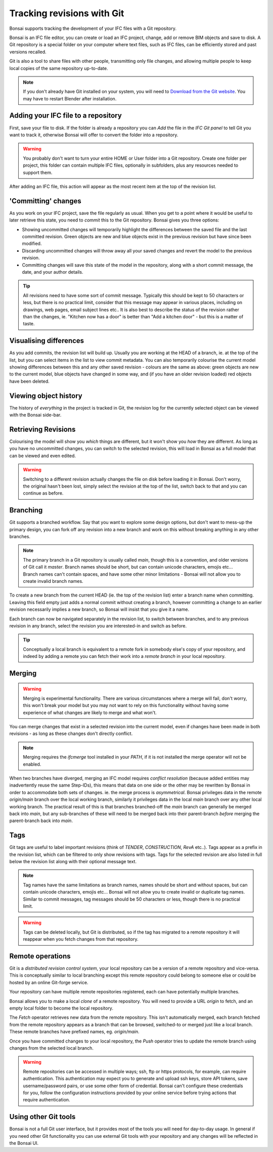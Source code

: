 Tracking revisions with Git
===========================

Bonsai supports tracking the development of your IFC files with a Git
repository.

Bonsai is an IFC file editor, you can create or load an IFC project,
change, add or remove BIM objects and save to disk. A Git repository is a
special folder on your computer where text files, such as IFC files, can be
efficiently stored and past versions recalled.

Git is also a tool to share files with other people, transmitting only file
changes, and allowing multiple people to keep local copies of the same
repository up-to-date.

.. Note::

    If you don't already have Git installed on your system, you will need to
    `Download from the Git website <https://git-scm.com/downloads>`__.
    You may have to restart Blender after installation.

Adding your IFC file to a repository
------------------------------------

First, save your file to disk. If the folder is already a repository you can
*Add* the file in the *IFC Git panel* to tell Git you want to track it,
otherwise Bonsai will offer to convert the folder into a repository.

.. Warning::

    You probably don't want to turn your entire HOME or User folder into a Git
    repository. Create one folder per project, this folder can contain multiple
    IFC files, optionally in subfolders, plus any resources needed to support
    them.

After adding an IFC file, this action will appear as the most recent item at
the top of the revision list.

'Committing' changes
--------------------

As you work on your IFC project, save the file regularly as usual. When you
get to a point where it would be useful to later retrieve this state, you need
to *commit* this to the Git repository. Bonsai gives you three options:

- Showing uncommitted changes will temporarily highlight the differences
  between the saved file and the last committed revision. Green objects are new
  and blue objects exist in the previous revision but have since been modified.

- Discarding uncommitted changes will throw away all your saved changes and
  revert the model to the previous revision.

- Committing changes will save this state of the model in the repository, along
  with a short commit message, the date, and your author details.

.. Tip::

    All revisions need to have some sort of commit message. Typically this
    should be kept to 50 characters or less, but there is no practical limit,
    consider that this message may appear in various places, including on
    drawings, web pages, email subject lines etc.. It is also best to describe the
    status of the revision rather than the changes, ie. "Kitchen now has a
    door" is better than "Add a kitchen door" - but this is a matter of taste.

Visualising differences
-----------------------

As you add commits, the revision list will build up. Usually you are working at
the HEAD of a branch, ie. at the top of the list, but you can select items in
the list to view commit metadata. You can also temporarily colourise the current
model showing differences between this and any other saved revision - colours
are the same as above: green objects are new to the current model, blue
objects have changed in some way, and (if you have an older revision loaded)
red objects have been deleted.

Viewing object history
----------------------

The history of *everything* in the project is tracked in Git, the revision log
for the currently selected object can be viewed with the Bonsai side-bar.

Retrieving Revisions
--------------------

Colourising the model will show you *which* things are different, but it won't
show you *how* they are different. As long as you have no uncommitted changes,
you can switch to the selected revision, this will load in Bonsai as a
full model that can be viewed and even edited.

.. Warning::

    Switching to a different revision actually changes the file on disk before
    loading it in Bonsai. Don't worry, the original hasn't been lost,
    simply select the revision at the top of the list, switch back to
    that and you can continue as before.

Branching
---------

Git supports a branched workflow. Say that you want to explore some design
options, but don't want to mess-up the primary design, you can fork off any
revision into a new branch and work on this without breaking anything in any
other branches.

.. Note::

    The primary branch in a Git repository is usually called *main*, though
    this is a convention, and older versions of Git call it *master*. Branch
    names should be short, but can contain unicode characters, emojis etc...
    Branch names can't contain spaces, and have some other minor limitations -
    Bonsai will not allow you to create invalid branch names.

To create a new branch from the current HEAD (ie. the top of the revision list)
enter a branch name when committing. Leaving this field empty just adds a
normal commit without creating a branch, however committing a change to an
earlier revision necessarily implies a new branch, so Bonsai will insist
that you give it a name.

Each branch can now be navigated separately in the revision list, to switch
between branches, and to any previous revision in any branch, select the
revision you are interested-in and switch as before.

.. Tip::

    Conceptually a local branch is equivalent to a remote fork in somebody
    else's copy of your repository, and indeed by adding a remote you
    can fetch their work into a *remote branch* in your local repository.

Merging
-------

.. Warning::

    Merging is experimental functionality. There are various circumstances
    where a merge will fail, don't worry, this won't break your model but you
    may not want to rely on this functionality without having some experience
    of what changes are likely to merge and what won't.

You can merge changes that exist in a selected revision into the current
model, even if changes have been made in both revisions - as long as these
changes don't directly conflict.

.. Note::

    Merging requires the *ifcmerge* tool installed in your `PATH`, if it is
    not installed the merge operator will not be enabled.

When two branches have diverged, merging an IFC model requires *conflict
resolution* (because added entities may inadvertently reuse the same Step-IDs),
this means that data on one side or the other may be rewritten by Bonsai in
order to accommodate both sets of changes. ie. the merge process is
*asymmetrical*.  Bonsai privileges data in the remote `origin/main` branch
over the local working branch, similarly it privileges data in the local `main`
branch over any other local working branch. The practical result of this is
that branches branched-off the `main` branch can generally be merged back into
`main`, but any sub-branches of these will need to be merged back into their
parent-branch *before* merging the parent-branch back into `main`.

Tags
----

Git tags are useful to label important revisions (think of *TENDER*,
*CONSTRUCTION*, *RevA* etc..). Tags appear as a prefix in the revision list,
which can be filtered to only show revisions with tags. Tags for the selected
revision are also listed in full below the revision list along with their
optional message text.

.. Note::

    Tag names have the same limitations as branch names, names should be short
    and without spaces, but can contain unicode characters, emojis etc...
    Bonsai will not allow you to create invalid or duplicate tag names.
    Similar to commit messages, tag messages should be 50 characters or less,
    though there is no practical limit.

.. Warning::

    Tags can be deleted locally, but Git is distributed, so if the tag has
    migrated to a remote repository it will reappear when you fetch changes
    from that repository.

Remote operations
-----------------

Git is a *distributed revision control system*, your local repository can be a
version of a remote repository and vice-versa. This is conceptually similar to
local branching except this remote repository could belong to someone else or
could be hosted by an online Git-forge service.

Your repository can have multiple remote repositories registered, each
can have potentially multiple branches.

Bonsai allows you to make a local *clone* of a remote repository.  You will
need to provide a URL *origin* to fetch, and an empty local folder to become
the local repository.

The *Fetch* operator retrieves new data from the remote repository. This isn't
automatically merged, each branch fetched from the remote repository appears as
a branch that can be browsed, switched-to or merged just like a local branch.
These remote branches have prefixed names, eg. `origin/main`.

Once you have committed changes to your local repository, the *Push* operator
tries to update the remote branch using changes from the selected local branch.

.. Warning::

    Remote repositories can be accessed in multiple ways; ssh, ftp or https
    protocols, for example, can require authentication. This authentication may
    expect you to generate and upload ssh keys, store API tokens, save
    username/password pairs, or use some other form of credential.
    Bonsai can't configure these credentials for you, follow the
    configuration instructions provided by your online service before trying
    actions that require authentication.

Using other Git tools
---------------------

Bonsai is not a full Git user interface, but it provides most of the tools
you will need for day-to-day usage. In general if you need other Git
functionality you can use external Git tools with your repository and any
changes will be reflected in the Bonsai UI.
